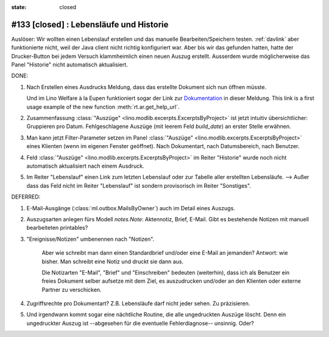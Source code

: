 :state: closed

#133 [closed] : Lebensläufe und Historie
========================================

Auslöser: Wir wollten einen Lebenslauf erstellen und das manuelle
Bearbeiten/Speichern testen.  :ref:`davlink` aber funktionierte nicht,
weil der Java client nicht richtig konfiguriert war.  Aber bis wir das
gefunden hatten, hatte der Drucker-Button bei jedem Versuch
klammheimlich einen neuen Auszug erstellt.  Ausserdem wurde
möglicherweise das Panel "Historie" nicht automatisch aktualisiert.

DONE:

#.  Nach Erstellen eines Ausdrucks Meldung, dass das erstellte
    Dokument sich nun öffnen müsste.

    Und im Lino Welfare à la Eupen funktioniert sogar der Link zur
    `Dokumentation
    <http://de.welfare.lino-framework.org/help/print.html>`__ in
    dieser Meldung.  This link is a first usage example of the new
    function :meth:`rt.ar.get_help_url`.

#. Zusammenfassung :class:`"Auszüge" <lino.modlib.excerpts.ExcerptsByProject>`
   ist jetzt intuitiv übersichtlicher: Gruppieren pro Datum.
   Fehlgeschlagene Auszüge (mit leerem Feld `build_date`) an erster
   Stelle erwähnen.

#.  Man kann jetzt Filter-Parameter setzen im Panel :class:`"Auszüge"
    <lino.modlib.excerpts.ExcerptsByProject>` eines Klienten (wenn im eigenen
    Fenster geöffnet). Nach Dokumentart, nach Datumsbereich, nach
    Benutzer.
 
#.  Feld :class:`"Auszüge" <lino.modlib.excerpts.ExcerptsByProject>` im Reiter
    "Historie" wurde noch nicht automatisch aktualisiert nach einem
    Ausdruck.

#.  Im Reiter "Lebenslauf" einen Link zum letzten Lebenslauf oder zur
    Tabelle aller erstellten Lebensläufe.  --> Außer dass das Feld
    nicht im Reiter "Lebenslauf" ist sondern provisorisch im Reiter
    "Sonstiges".

DEFERRED:

#.  E-Mail-Ausgänge (:class:`ml.outbox.MailsByOwner`) auch im Detail
    eines Auszugs.

#.  Auszugsarten anlegen fürs Modell `notes.Note`: Aktennotiz, Brief,
    E-Mail. Gibt es bestehende Notizen mit manuell bearbeiteten
    printables?

#. "Ereignisse/Notizen" umbenennen nach "Notizen".

    Aber wie schreibt man dann einen Standardbrief und/oder eine E-Mail
    an jemanden? Antwort: wie bisher. Man schreibt eine Notiz und druckt
    sie dann aus.

    Die Notizarten "E-Mail", "Brief" und "Einschreiben" bedeuten
    (weiterhin), dass ich als Benutzer ein freies Dokument selber
    aufsetze mit dem Ziel, es auszudrucken und/oder an den Klienten oder
    externe Partner zu verschicken.

#.  Zugriffsrechte pro Dokumentart? Z.B. Lebensläufe darf nicht jeder
    sehen. Zu präzisieren.

#.  Und irgendwann kommt sogar eine nächtliche Routine, die alle
    ungedruckten Auszüge löscht. Denn ein ungedruckter Auszug
    ist --abgesehen für die eventuelle Fehlerdiagnose--
    unsinnig. Oder?


